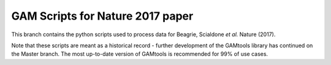 GAM Scripts for Nature 2017 paper
=================================

This branch contains the python scripts used to process data for Beagrie, Scialdone *et al.* Nature (2017).

Note that these scripts are meant as a historical record - further development of the GAMtools library
has continued on the Master branch. The most up-to-date version of GAMtools is recommended for 99%
of use cases.

